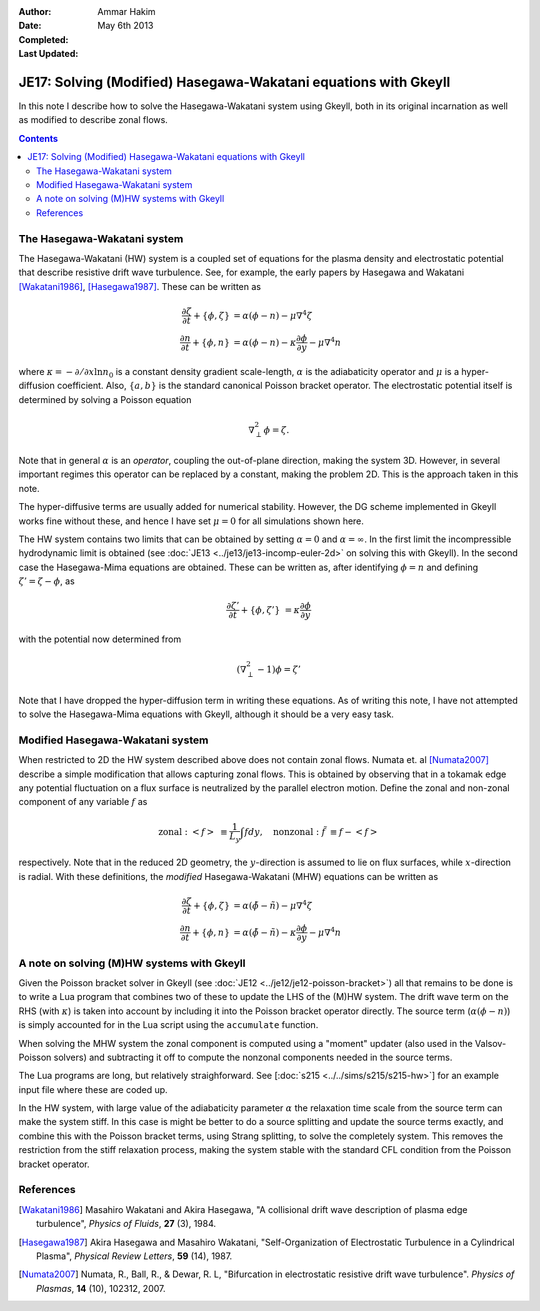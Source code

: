 :Author: Ammar Hakim
:Date: May 6th 2013
:Completed: 
:Last Updated:

JE17: Solving (Modified) Hasegawa-Wakatani equations with Gkeyll
================================================================

In this note I describe how to solve the Hasegawa-Wakatani system
using Gkeyll, both in its original incarnation as well as modified to
describe zonal flows.

.. contents::

The Hasegawa-Wakatani system
----------------------------

The Hasegawa-Wakatani (HW) system is a coupled set of equations for
the plasma density and electrostatic potential that describe resistive
drift wave turbulence. See, for example, the early papers by Hasegawa
and Wakatani [Wakatani1986]_, [Hasegawa1987]_. These can be written as

.. math::

  \frac{\partial \zeta}{\partial t} + \{\phi,\zeta \} &= \alpha(\phi-n)
  - \mu \nabla^4\zeta
  \\
  \frac{\partial n}{\partial t} + \{\phi,n \} &= \alpha(\phi-n)
  - \kappa \frac{\partial \phi}{\partial y}
  - \mu \nabla^4 n

where :math:`\kappa = -\partial/\partial x \ln{n_0}` is a constant
density gradient scale-length, :math:`\alpha` is the adiabaticity
operator and :math:`\mu` is a hyper-diffusion coefficient. Also,
:math:`\{a,b\}` is the standard canonical Poisson bracket
operator. The electrostatic potential itself is determined by solving
a Poisson equation

.. math::

  \nabla_{\perp}^2\phi = \zeta.

Note that in general :math:`\alpha` is an *operator*, coupling the
out-of-plane direction, making the system 3D. However, in several
important regimes this operator can be replaced by a constant, making
the problem 2D. This is the approach taken in this note. 

The hyper-diffusive terms are usually added for numerical
stability. However, the DG scheme implemented in Gkeyll works fine
without these, and hence I have set :math:`\mu=0` for all simulations
shown here.

The HW system contains two limits that can be obtained by setting
:math:`\alpha=0` and :math:`\alpha=\infty`. In the first limit the
incompressible hydrodynamic limit is obtained (see :doc:`JE13
<../je13/je13-incomp-euler-2d>` on solving this with Gkeyll). In the
second case the Hasegawa-Mima equations are obtained. These can be
written as, after identifying :math:`\phi=n` and defining
:math:`\zeta'=\zeta-\phi`, as

.. math::
 
  \frac{\partial \zeta'}{\partial t} + \{\phi,\zeta' \} &= 
  \kappa \frac{\partial \phi}{\partial y}

with the potential now determined from

.. math::

  (\nabla_{\perp}^2-1)\phi = \zeta'

Note that I have dropped the hyper-diffusion term in writing these
equations. As of writing this note, I have not attempted to solve the
Hasegawa-Mima equations with Gkeyll, although it should be a very easy
task.

Modified Hasegawa-Wakatani system
---------------------------------

When restricted to 2D the HW system described above does not contain
zonal flows. Numata et. al [Numata2007]_ describe a simple
modification that allows capturing zonal flows. This is obtained by
observing that in a tokamak edge any potential fluctuation on a flux
surface is neutralized by the parallel electron motion. Define the
zonal and non-zonal component of any variable :math:`f` as

.. math::

  \mathrm{zonal:}\ \left<f\right> &\equiv \frac{1}{L_y}\int f dy,
  \quad
  \mathrm{nonzonal:}\ \tilde{f} &\equiv f - \left<f\right>

respectively. Note that in the reduced 2D geometry, the
:math:`y`-direction is assumed to lie on flux surfaces, while
:math:`x`-direction is radial. With these definitions, the *modified*
Hasegawa-Wakatani (MHW) equations can be written as

.. math::

  \frac{\partial \zeta}{\partial t} + \{\phi,\zeta \} &= 
  \alpha(\tilde{\phi}-\tilde{n})
  - \mu \nabla^4\zeta
  \\
  \frac{\partial n}{\partial t} + \{\phi,n \} &= 
  \alpha(\tilde{\phi}-\tilde{n})
  - \kappa \frac{\partial \phi}{\partial y}
  - \mu \nabla^4 n

A note on solving (M)HW systems with Gkeyll
-------------------------------------------

Given the Poisson bracket solver in Gkeyll (see :doc:`JE12
<../je12/je12-poisson-bracket>`) all that remains to be done is to
write a Lua program that combines two of these to update the LHS of
the (M)HW system. The drift wave term on the RHS (with :math:`\kappa`)
is taken into account by including it into the Poisson bracket
operator directly. The source term (:math:`\alpha(\phi-n)`) is simply
accounted for in the Lua script using the ``accumulate``
function. 

When solving the MHW system the zonal component is computed using a
"moment" updater (also used in the Valsov-Poisson solvers) and
subtracting it off to compute the nonzonal components needed in the
source terms. 

The Lua programs are long, but relatively straighforward. See
[:doc:`s215 <../../sims/s215/s215-hw>`] for an example input file
where these are coded up.

In the HW system, with large value of the adiabaticity parameter
:math:`\alpha` the relaxation time scale from the source term can make
the system stiff. In this case is might be better to do a source
splitting and update the source terms exactly, and combine this with
the Poisson bracket terms, using Strang splitting, to solve the
completely system. This removes the restriction from the stiff
relaxation process, making the system stable with the standard CFL
condition from the Poisson bracket operator.

References
----------

.. [Wakatani1986] Masahiro Wakatani and Akira Hasegawa, "A collisional
   drift wave description of plasma edge turbulence", *Physics of
   Fluids*, **27** (3), 1984.

.. [Hasegawa1987] Akira Hasegawa and Masahiro Wakatani,
   "Self-Organization of Electrostatic Turbulence in a Cylindrical
   Plasma", *Physical Review Letters*, **59** (14), 1987.

.. [Numata2007] Numata, R., Ball, R., & Dewar, R. L, "Bifurcation in
   electrostatic resistive drift wave turbulence". *Physics of
   Plasmas*, **14** (10), 102312, 2007.
